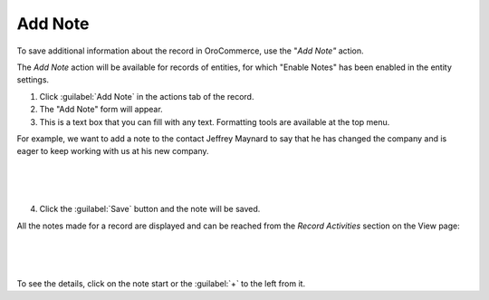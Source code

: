 Add Note
========

To save additional information about the record in OroCommerce, use the "*Add Note"* action.

The *Add Note* action will be available for records of entities, for which "Enable Notes" has been enabled in the entity settings.

1. Click :guilabel:`Add Note` in the actions tab of the record.

2. The "Add Note" form will appear.

3. This is a text box that you can fill with any text. Formatting tools are available at the top menu.

For example, we want to add a note to the contact Jeffrey Maynard to say that he has changed the company and is eager
to keep working with us at his new company.

      |

.. image:: /user_guide/img/common/activities/add_note_ex.png

|

4. Click the :guilabel:`Save` button and the note will be saved.

All the notes made for a record are displayed and can be reached from the *Record Activities* section on the
View page:

      |

.. image:: /user_guide/img/common/activities/add_note_view.png

|

To see the details, click on the note start or the :guilabel:`+` to the left from it.

